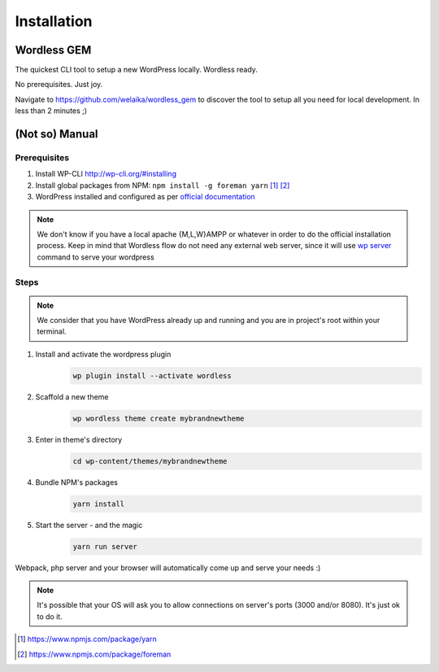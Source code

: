 Installation
============

Wordless GEM
############

The quickest CLI tool to setup a new WordPress locally. Wordless ready.

No prerequisites. Just joy.

Navigate to https://github.com/welaika/wordless_gem to discover the tool to
setup all you need for local development. In less than 2 minutes ;)

(Not so) Manual
###############

Prerequisites
"""""""""""""

#. Install WP-CLI http://wp-cli.org/#installing
#. Install global packages from NPM: ``npm install -g foreman yarn`` [1]_ [2]_
#. WordPress installed and configured as per `official documentation`_

.. _official documentation: https://codex.wordpress.org/Installing_WordPress

.. note::
    We don't know if you have a local apache {M,L,W}AMPP or whatever in order to
    do the official installation process. Keep in mind that Wordless flow
    do not need any external web server, since it will use `wp server`_ command
    to serve your wordpress

.. _wp server: https://developer.wordpress.org/cli/commands/server/

.. seealso::
    :ref:`Server`

Steps
"""""

.. note::
    We consider that you have WordPress already up and running and you are in
    project's root within your terminal.

#. Install and activate the wordpress plugin
    .. code-block:: bash

        wp plugin install --activate wordless

#. Scaffold a new theme
    .. code-block:: bash

        wp wordless theme create mybrandnewtheme

#. Enter in theme's directory
    .. code-block:: bash

        cd wp-content/themes/mybrandnewtheme

#. Bundle NPM's packages
    .. code-block:: bash

        yarn install

#. Start the server - and the magic
    .. code-block:: bash

        yarn run server

Webpack, php server and your browser will automatically come up and serve
your needs :)

.. seealso::
    :ref:`Server`

.. note::
    It's possible that your OS will ask you to allow connections on server's
    ports (3000 and/or 8080). It's just ok to do it.

.. [1] https://www.npmjs.com/package/yarn
.. [2] https://www.npmjs.com/package/foreman
